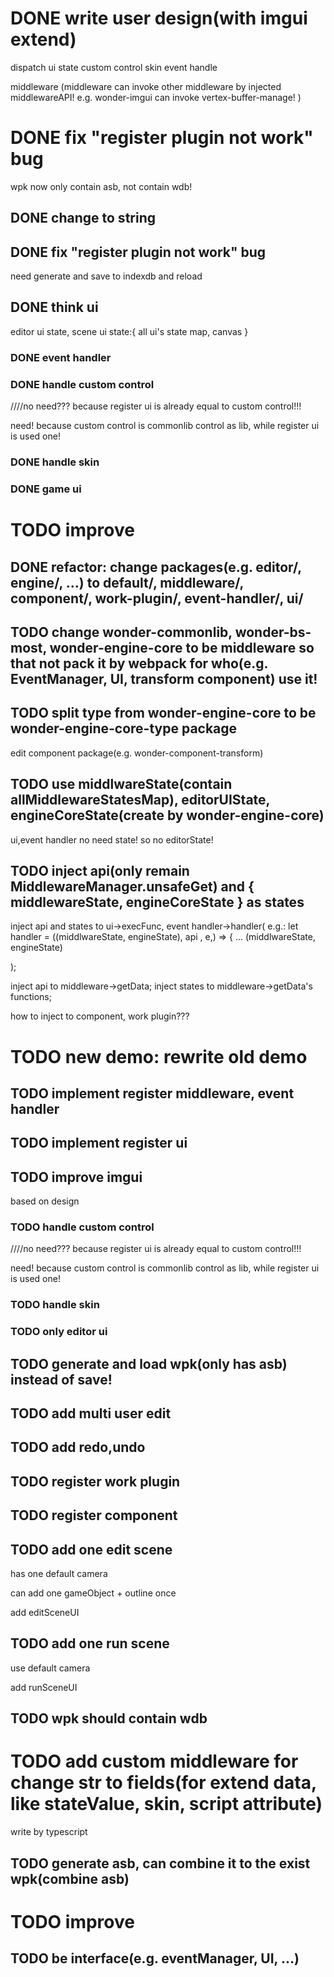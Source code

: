 * DONE write user design(with imgui extend) 

dispatch ui state
custom control
skin
event handle



middleware
(middleware can invoke other middleware by injected middlewareAPI!
e.g. wonder-imgui can invoke vertex-buffer-manage!
)





# registerEventHandler
# showAllRegistedEventHandlers

# edit

# TODO run



# registerMenuUI
# ////showAllRegistedMenuUIs


# TODO run


# registerMiddleware


# TODO run



# registerEnginePlugin
# (need refresh page!)

# TODO run



# registerEngineComponent


# TODO run


* DONE fix "register plugin not work" bug



wpk now only contain asb, not contain wdb!

** DONE change to string

** DONE fix "register plugin not work" bug

# ** TODO generate

# ** TODO load


need generate and save to indexdb and reload



# * TODO implement, pass run test

# use render webgpu cube to instead of imgui render for demo!


# * TODO add "multi edit the same scene" 








# * TODO add "redo/undo"


** DONE think ui

editor ui state, scene ui state:{
    all ui's state map,
    canvas
}


*** DONE event handler


*** DONE handle custom control

////no need??? because register ui is already equal to custom control!!!

need! because custom control is commonlib control as lib, while register ui is used one!

*** DONE handle skin


*** DONE game ui








* TODO improve

** DONE refactor: change packages(e.g. editor/, engine/, ...) to default/, middleware/, component/, work-plugin/, event-handler/, ui/



** TODO change wonder-commonlib, wonder-bs-most, wonder-engine-core to be middleware so that not pack it by webpack for who(e.g. EventManager, UI, transform component) use it!

** TODO split type from wonder-engine-core to be wonder-engine-core-type package

edit component package(e.g. wonder-component-transform)


** TODO use middlwareState(contain allMiddlewareStatesMap), editorUIState, engineCoreState(create by wonder-engine-core)

ui,event handler no need state! so no editorState!


** TODO inject api(only remain MiddlewareManager.unsafeGet) and { middlewareState, engineCoreState } as states

inject api and states to ui->execFunc, event handler->handler(
    e.g.: 
let handler = ((middlwareState, engineState), api , e,) => {
...
(middlwareState, engineState)

);


inject api to middleware->getData; inject states to middleware->getData's functions;


how to inject to component, work plugin???






* TODO new demo: rewrite old demo

** TODO implement register middleware, event handler

# *** TODO use drawCopyTextarea

** TODO implement register ui


** TODO improve imgui

based on design

*** TODO handle custom control

////no need??? because register ui is already equal to custom control!!!

need! because custom control is commonlib control as lib, while register ui is used one!

*** TODO handle skin


*** TODO only editor ui



** TODO generate and load wpk(only has asb) instead of save!

# wpk = asb + wdb, but now only has asb


** TODO add multi user edit


** TODO add redo,undo



** TODO register work plugin


** TODO register component



** TODO add one edit scene

has one default camera

can add one gameObject + outline once

add editSceneUI

** TODO add one run scene

use default camera

add runSceneUI


** TODO wpk should contain wdb



* TODO add custom middleware for change str to fields(for extend data, like stateValue, skin, script attribute)

write by typescript


** TODO generate asb, can combine it to the exist wpk(combine asb)




* TODO improve

** TODO be interface(e.g. eventManager, UI, ...)




